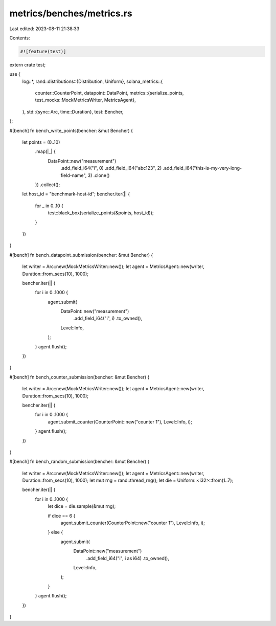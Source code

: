 metrics/benches/metrics.rs
==========================

Last edited: 2023-08-11 21:38:33

Contents:

.. code-block:: rs

    #![feature(test)]

extern crate test;

use {
    log::*,
    rand::distributions::{Distribution, Uniform},
    solana_metrics::{
        counter::CounterPoint,
        datapoint::DataPoint,
        metrics::{serialize_points, test_mocks::MockMetricsWriter, MetricsAgent},
    },
    std::{sync::Arc, time::Duration},
    test::Bencher,
};

#[bench]
fn bench_write_points(bencher: &mut Bencher) {
    let points = (0..10)
        .map(|_| {
            DataPoint::new("measurement")
                .add_field_i64("i", 0)
                .add_field_i64("abc123", 2)
                .add_field_i64("this-is-my-very-long-field-name", 3)
                .clone()
        })
        .collect();
    let host_id = "benchmark-host-id";
    bencher.iter(|| {
        for _ in 0..10 {
            test::black_box(serialize_points(&points, host_id));
        }
    })
}

#[bench]
fn bench_datapoint_submission(bencher: &mut Bencher) {
    let writer = Arc::new(MockMetricsWriter::new());
    let agent = MetricsAgent::new(writer, Duration::from_secs(10), 1000);

    bencher.iter(|| {
        for i in 0..1000 {
            agent.submit(
                DataPoint::new("measurement")
                    .add_field_i64("i", i)
                    .to_owned(),
                Level::Info,
            );
        }
        agent.flush();
    })
}

#[bench]
fn bench_counter_submission(bencher: &mut Bencher) {
    let writer = Arc::new(MockMetricsWriter::new());
    let agent = MetricsAgent::new(writer, Duration::from_secs(10), 1000);

    bencher.iter(|| {
        for i in 0..1000 {
            agent.submit_counter(CounterPoint::new("counter 1"), Level::Info, i);
        }
        agent.flush();
    })
}

#[bench]
fn bench_random_submission(bencher: &mut Bencher) {
    let writer = Arc::new(MockMetricsWriter::new());
    let agent = MetricsAgent::new(writer, Duration::from_secs(10), 1000);
    let mut rng = rand::thread_rng();
    let die = Uniform::<i32>::from(1..7);

    bencher.iter(|| {
        for i in 0..1000 {
            let dice = die.sample(&mut rng);

            if dice == 6 {
                agent.submit_counter(CounterPoint::new("counter 1"), Level::Info, i);
            } else {
                agent.submit(
                    DataPoint::new("measurement")
                        .add_field_i64("i", i as i64)
                        .to_owned(),
                    Level::Info,
                );
            }
        }
        agent.flush();
    })
}


